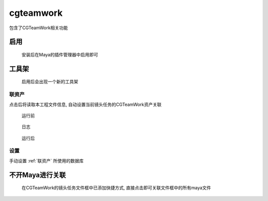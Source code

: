 cgteamwork
==========================
包含了CGTeamWork相关功能

启用
------

.. figure:: cgtw_enable.png

  安装后在Maya的插件管理器中启用即可

工具架
-----------

.. figure:: cgtw_shelf.png

  启用后会出现一个新的工具架

.. _联资产:

联资产
************

点击后将读取本工程文件信息, 自动设置当前镜头任务的CGTeamWork资产关联


.. figure:: cgtw_link_before.png

  运行前

.. figure:: cgtw_link_run.png

  日志

.. figure:: cgtw_link_after.png

  运行后


设置
**************

.. image:: cgtw_link_setting.png

手动设置 :ref:`联资产` 所使用的数据库

不开Maya进行关联
--------------------

.. figure:: cgtw_link_menu.png

  在CGTeamWork的镜头任务文件框中已添加快捷方式, 直接点击即可关联文件框中的所有maya文件

